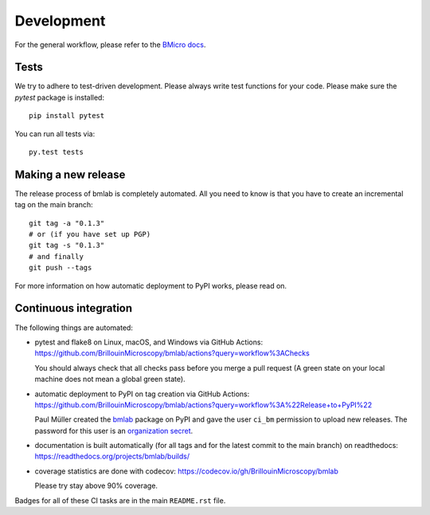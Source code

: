 .. _sec_develop:

===========
Development
===========

For the general workflow, please refer to the
`BMicro docs <https://bmicro.readthedocs.io/en/latest/sec_develop.html>`_.


Tests
=====
We try to adhere to test-driven development. Please always write test
functions for your code. Please make sure the `pytest` package is
installed::

    pip install pytest

You can run all tests via::

    py.test tests


Making a new release
====================
The release process of bmlab is completely automated. All you need to know
is that you have to create an incremental tag on the main branch:

::

    git tag -a "0.1.3"
    # or (if you have set up PGP)
    git tag -s "0.1.3"
    # and finally
    git push --tags

For more information on how automatic deployment to PyPI works, please
read on.


Continuous integration
======================
The following things are automated:

- pytest and flake8 on Linux, macOS, and Windows via GitHub Actions:
  https://github.com/BrillouinMicroscopy/bmlab/actions?query=workflow%3AChecks

  You should always check that all checks pass before you merge a pull request
  (A green state on your local machine does not mean a global green state).
- automatic deployment to PyPI on tag creation via GitHub Actions:
  https://github.com/BrillouinMicroscopy/bmlab/actions?query=workflow%3A%22Release+to+PyPI%22

  Paul Müller created the `bmlab <https://pypi.org/project/bmlab/>`_ package on
  PyPI and gave the user ``ci_bm`` permission to upload new releases. The
  password for this user is an
  `organization secret <https://github.com/organizations/BrillouinMicroscopy/settings/secrets/actions>`_.
- documentation is built automatically (for all tags and for the latest commit
  to the main branch) on readthedocs: https://readthedocs.org/projects/bmlab/builds/
- coverage statistics are done with codecov: https://codecov.io/gh/BrillouinMicroscopy/bmlab

  Please try stay above 90% coverage.

Badges for all of these CI tasks are in the main ``README.rst`` file.
